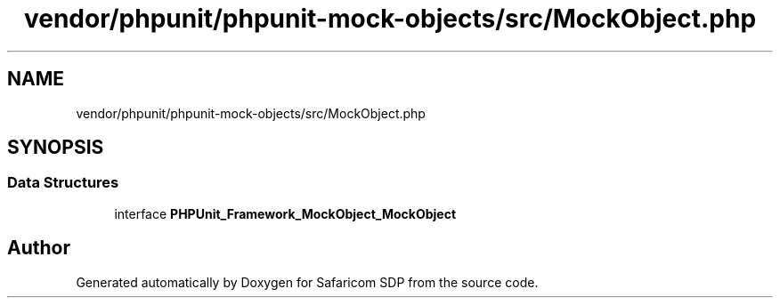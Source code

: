 .TH "vendor/phpunit/phpunit-mock-objects/src/MockObject.php" 3 "Sat Sep 26 2020" "Safaricom SDP" \" -*- nroff -*-
.ad l
.nh
.SH NAME
vendor/phpunit/phpunit-mock-objects/src/MockObject.php
.SH SYNOPSIS
.br
.PP
.SS "Data Structures"

.in +1c
.ti -1c
.RI "interface \fBPHPUnit_Framework_MockObject_MockObject\fP"
.br
.in -1c
.SH "Author"
.PP 
Generated automatically by Doxygen for Safaricom SDP from the source code\&.
